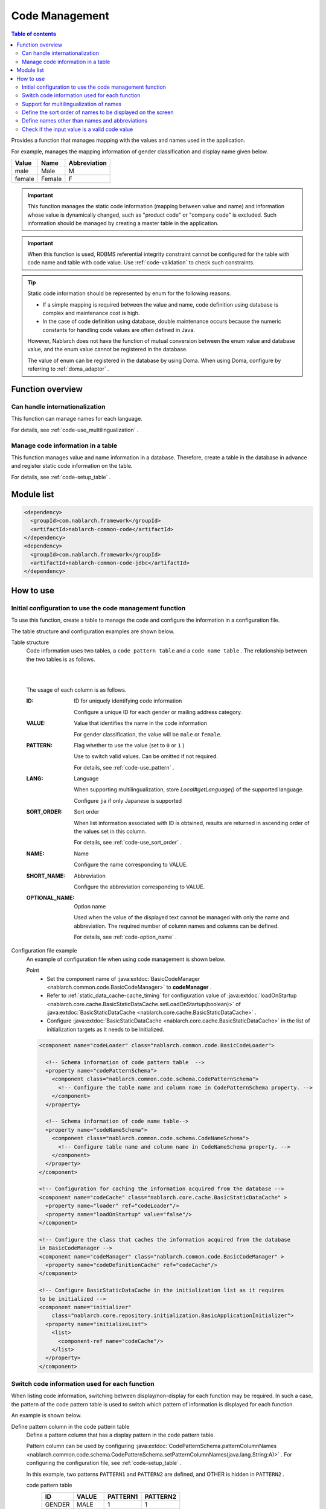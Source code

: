 .. _code:

Code Management
==================================================

.. contents:: Table of contents
  :depth: 3
  :local:

Provides a function that manages mapping with the values and names used in the application.

For example, manages the mapping information of gender classification and display name given below.

=======   ======== =============
Value      Name     Abbreviation
=======   ======== =============
male      Male     M
female    Female     F
=======   ======== =============


.. important::

  This function manages the static code information (mapping between value and name) and information whose value is dynamically changed, \
  such as "product code" or "company code" is excluded. Such information should be managed by creating a master table in the application.



.. important::

  When this function is used, RDBMS referential integrity constraint cannot be configured for the table with code name and table with code value. 
  Use  :ref:`code-validation`  to check such constraints.


.. tip::

  Static code information should be represented by enum for the following reasons.

  * If a simple mapping is required between the value and name, code definition using database is complex and maintenance cost is high.
  * In the case of code definition using database, double maintenance occurs because the numeric constants for handling code values are often defined in Java.

  However, Nablarch does not have the function of mutual conversion between the enum value and database value, and the enum value cannot be registered in the database.

  The value of enum can be registered in the database by using Doma. 
  When using Doma, configure by referring to  :ref:`doma_adaptor` .


Function overview
--------------------------------------------------
Can handle internationalization
~~~~~~~~~~~~~~~~~~~~~~~~~~~~~~~~~~~~~~~~~~~~~~~~~~
This function can manage names for each language.

For details, see  :ref:`code-use_multilingualization` .

.. _code-table:

Manage code information in a table
~~~~~~~~~~~~~~~~~~~~~~~~~~~~~~~~~~~~~~~~~~~~~~~~~~
This function manages value and name information in a database. 
Therefore, create a table in the database in advance and register static code information on the table.

For details, see  :ref:`code-setup_table` .

Module list
---------------------------------------------------------------------
.. code-block:: xml

  <dependency>
    <groupId>com.nablarch.framework</groupId>
    <artifactId>nablarch-common-code</artifactId>
  </dependency>
  <dependency>
    <groupId>com.nablarch.framework</groupId>
    <artifactId>nablarch-common-code-jdbc</artifactId>
  </dependency>

How to use
--------------------------------------------------

.. _code-setup_table:

Initial configuration to use the code management function
~~~~~~~~~~~~~~~~~~~~~~~~~~~~~~~~~~~~~~~~~~~~~~~~~~~~~~~~~~~~~~~~
To use this function, create a table to manage the code and configure the information in a configuration file.

The table structure and configuration examples are shown below.

Table structure
  Code information uses two tables, a  ``code pattern table`` and a ``code name table`` . 
  The relationship between the two tables is as follows.

  .. image:: images/code/code_table.png

  |
  |

  The usage of each column is as follows.

  :ID:            ID for uniquely identifying code information

                  Configure a unique ID for each gender or mailing address category.

  :VALUE:         Value that identifies the name in the code information

                  For gender classification, the value will be ``male``  or ``female``.

  :PATTERN:       Flag whether to use the value (set to ``0`` or ``1`` )

                  Use to switch valid values. Can be omitted if not required.

                  For details, see  :ref:`code-use_pattern` .

  :LANG:          Language

                  When supporting multilingualization, store  *Local#getLanguage()*  of the supported language.

                  Configure ``ja`` if only Japanese is supported

  :SORT_ORDER:    Sort order

                  When list information associated with ID is obtained, results are returned in ascending order of the values set in this column.

                  For details, see  :ref:`code-use_sort_order` .

  :NAME:          Name
  
                  Configure the name corresponding to VALUE.

  :SHORT_NAME:    Abbreviation

                  Configure the abbreviation corresponding to VALUE.

  :OPTIONAL_NAME: Option name

                  Used when the value of the displayed text cannot be managed with only the name and abbreviation. 
                  The required number of column names and columns can be defined.

                  For details, see  :ref:`code-option_name` .
                

Configuration file example
  An example of configuration file when using code management is shown below.

  Point
    * Set the component name of  :java:extdoc:`BasicCodeManager <nablarch.common.code.BasicCodeManager>`  to  **codeManager** .    
    * Refer to  :ref:`static_data_cache-cache_timing`  for configuration value of :java:extdoc:`loadOnStartup <nablarch.core.cache.BasicStaticDataCache.setLoadOnStartup(boolean)>` of  :java:extdoc:`BasicStaticDataCache <nablarch.core.cache.BasicStaticDataCache>` .
    * Configure :java:extdoc:`BasicStaticDataCache <nablarch.core.cache.BasicStaticDataCache>`  in the list of initialization targets as it needs to be initialized.

  .. code-block:: xml

    <component name="codeLoader" class="nablarch.common.code.BasicCodeLoader">

      <!-- Schema information of code pattern table  -->
      <property name="codePatternSchema">
        <component class="nablarch.common.code.schema.CodePatternSchema">
          <!-- Configure the table name and column name in CodePatternSchema property. -->
        </component>
      </property>

      <!-- Schema information of code name table-->
      <property name="codeNameSchema">
        <component class="nablarch.common.code.schema.CodeNameSchema">
          <!-- Configure table name and column name in CodeNameSchema property. -->
        </component>
      </property>
    </component>

    <!-- Configuration for caching the information acquired from the database -->
    <component name="codeCache" class="nablarch.core.cache.BasicStaticDataCache" >
      <property name="loader" ref="codeLoader"/>
      <property name="loadOnStartup" value="false"/>
    </component>

    <!-- Configure the class that caches the information acquired from the database
    in BasicCodeManager -->
    <component name="codeManager" class="nablarch.common.code.BasicCodeManager" >
      <property name="codeDefinitionCache" ref="codeCache"/>
    </component>

    <!-- Configure BasicStaticDataCache in the initialization list as it requires
    to be initialized -->
    <component name="initializer"
        class="nablarch.core.repository.initialization.BasicApplicationInitializer">
      <property name="initializeList">
        <list>
          <component-ref name="codeCache"/>
        </list>
      </property>
    </component>
    

.. _code-use_pattern:

Switch code information used for each function
~~~~~~~~~~~~~~~~~~~~~~~~~~~~~~~~~~~~~~~~~~~~~~~~~~
When listing code information, switching between display/non-display for each function may be required. 
In such a case, the pattern of the code pattern table is used to switch which pattern of information is displayed for each function.


An example is shown below.

Define pattern column in the code pattern table
  Define a pattern column that has a display pattern in the code pattern table.

  Pattern column can be used by configuring  :java:extdoc:`CodePatternSchema.patternColumnNames <nablarch.common.code.schema.CodePatternSchema.setPatternColumnNames(java.lang.String:A)>` . 
  For configuring the configuration file, see  :ref:`code-setup_table` .

  In this example, two patterns ``PATTERN1`` and ``PATTERN2`` are defined, 
  and OTHER is hidden in ``PATTERN2`` .

  code pattern table
    ======= =========   ========  ===========
    ID      VALUE       PATTERN1  PATTERN2
    ======= =========   ========  ===========
    GENDER  MALE        1         1
    GENDER  FEMALE      1         1
    GENDER  OTHER       1         0
    ======= =========   ========  ===========

  code name table
    ======= ========= ====  ==========  ==========  ===========
    ID      VALUE     LANG  SORT_ORDER  NAME        SHORT_NAME
    ======= ========= ====  ==========  ==========  ===========
    GENDER  MALE      ja    1           男性        男
    GENDER  FEMALE    ja    2           女性        女
    GENDER  OTHER     ja    3           その他      他
    ======= ========= ====  ==========  ==========  ===========

Specify the pattern and acquire the code information
   :java:extdoc:`CodeUtil <nablarch.common.code.CodeUtil>`  is used to acquire the code name.

  When using a pattern, specify which pattern to use with a character string. 
  This value must exactly match the column name configured in the configuration file with  :ref:`code-setup_table` .


  .. code-block:: java


    // Acquire the PATTER1 list.
    // [MALE, FEMALE, OTHER] can be acquired.
    List<String> pattern1 = CodeUtil.getValues("GENDER", "PATTERN1");

    // Acquire PATTER2 list.
    // [MALE, FEMALE] can be acquired.
    List<String> pattern2 = CodeUtil.getValues("GENDER", "PATTERN2");

Specify the pattern on the screen (JSP) and acquire the code information
  When a custom tag library that acquires code information is used, only the information of that pattern is displayed by specifying a pattern.

  For details on how to use the custom tag library, refer to the following.

  * :ref:`tag-code_input_output`

  Specify PATTERN2 in `pattern`  attribute as shown below.

  .. code-block:: jsp

    <n:codeSelect name="form.gender" codeId="GENDER" pattern="PATTERN2" cssClass="form-control" />

  Outputs ``男性(Male)`` and ``女性(Female)`` , which are the targets of PATTERN2.
  
  .. image:: images/code/code_pattern.png


.. _code-use_multilingualization:

Support for multilingualization of names
~~~~~~~~~~~~~~~~~~~~~~~~~~~~~~~~~~~~~~~~~~~~~~~~~~
Prepare data for each supported language in the code name table to support multilingualization of names.

An example is shown below.

Data of code name table
  In this example, 2 languages ``ja`` and ``en`` are supported.

  ======= ========= ====  ==========  ==========  ===========
  ID      VALUE     LANG  SORT_ORDER  NAME        SHORT_NAME
  ======= ========= ====  ==========  ==========  ===========
  GENDER  MALE      ja    1           男性        男
  GENDER  FEMALE    ja    2           女性        女
  GENDER  OTHER     ja    3           その他      他
  GENDER  MALE      en    1           Male        M
  GENDER  FEMALE    en    2           Female      F
  GENDER  OTHER     en    3           Unknown     \-
  ======= ========= ====  ==========  ==========  ===========

Specify the language and get the code information
  The name corresponding to the language can be obtained by specifying the language when acquiring the code name, etc. by using :java:extdoc:`CodeUtil <nablarch.common.code.CodeUtil>` .

  .. code-block:: java

    // Name
    CodeUtil.getName("GENDER", "MALE", Locale.JAPANESE);    // -> 男性
    CodeUtil.getName("GENDER", "MALE", Locale.ENGLISH);     // -> Male

    // Abbreviation
    CodeUtil.getShortName("GENDER", "MALE", Locale.JAPANESE) // -> 男
    CodeUtil.getShortName("GENDER", "MALE", Locale.JAPANESE) // -> M

.. important::

  Note that the custom tag library provided for JSP cannot acquire the value by specifying the language. 
  Refer to :ref:`tag-code_input_output` for details of the language information used by custom tag library.

.. _code-use_sort_order:

Define the sort order of names to be displayed on the screen
~~~~~~~~~~~~~~~~~~~~~~~~~~~~~~~~~~~~~~~~~~~~~~~~~~~~~~~~~~~~~~~~~
The sort order can be defined when displaying the code information in the list box or check box on the screen. 
The sort order can be configured for each language as it may be different for each country.

An example is shown below.

Configure the sort order in SORT_ORDER of code name table
  Configure the sort order in SORT_ORDER column of code name table.

  In this example, displayed in the order ``MALE`` -> ``FEMALE`` -> ``OTHER`` .

  ======= ========= ====  ==========  ==========  ===========
  ID      VALUE     LANG  SORT_ORDER  NAME        SHORT_NAME
  ======= ========= ====  ==========  ==========  ===========
  GENDER  MALE      ja    1           男性        男
  GENDER  FEMALE    ja    2           女性        女
  GENDER  OTHER     ja    3           その他      他
  ======= ========= ====  ==========  ==========  ===========

Screen display example
  When `codeSelect` of the custom tag library is used, 
  it is displayed in the order ``MALE (男性)`` -> ``FEMALE (女性)`` -> ``OTHER (その他)``　as shown below.

  .. image:: images/code/code_sort.png

.. _code-option_name:

Define names other than names and abbreviations
~~~~~~~~~~~~~~~~~~~~~~~~~~~~~~~~~~~~~~~~~~~~~~~~~~
Two types of naming can be used in the default behavior, name and abbreviation.

Depending on the requirements, display names other than these may require to be defined. 
Support such cases by using the option name area.

An example is shown below.
 
Define option name column in the code name table
  Define a column with an optional name in the code name table.

  Pattern column can be used by configuring :java:extdoc:`CodePatternSchema.patternColumnNames <nablarch.common.code.schema.CodePatternSchema.setPatternColumnNames(java.lang.String:A)>` . 
  For configuring the configuration file, see  :ref:`code-setup_table` .

  In this example, two columns are defined as option name columns, ``FORM_NAME`` and ``KANA_NAME`` .

  ======= ========= ====  ==========  ==========  =========== =========== ===========
  ID      VALUE     LANG  SORT_ORDER  NAME        SHORT_NAME  FORM_NAME   KANA_NAME
  ======= ========= ====  ==========  ==========  =========== =========== ===========
  GENDER  MALE      ja    1           おとこ        男          Male        おとこ
  GENDER  FEMALE    ja    2           女性        女          Female      おんな
  GENDER  OTHER     ja    3           その他      他          Other       そのた
  ======= ========= ====  ==========  ==========  =========== =========== ===========


Acquire option name
   :java:extdoc:`CodeUtil <nablarch.common.code.CodeUtil>` is used to acquire option name.

  When acquiring the option name, specify which option name is to be acquired with a string. 
  This value must exactly match the column name configured in the configuration file with :ref:`code-setup_table` .

  .. code-block:: java

    CodeUtil.getOptionalName("GENDER", "MALE", "KANA_NAME") // -> おとこ
    CodeUtil.getOptionalName("GENDER", "FEMALE", "FORM_NAME", Locale.JAPANESE) // -> Female

Display optional name on the screen (JSP)
  When using a custom tag library, the name can be displayed by specifying an optional name.

  For details on how to use the custom tag library, refer to the following.

  * code_select
  * code

  To display the name of KANA_NAME, specify `optionColumnName` as shown below and specify **$OPTIONALNAME$** in  `labelPattern` .

  .. code-block:: jsp

    <n:codeSelect name="form.gender" codeId="GENDER" optionColumnName="KANA_NAME" cssClass="form-control" labelPattern="$OPTIONALNAME$"/>

  The value of KANA_NAME of the option name is displayed.
  
  .. image:: images/code/code_option_name.png

.. _code-validation:

Check if the input value is a valid code value
~~~~~~~~~~~~~~~~~~~~~~~~~~~~~~~~~~~~~~~~~~~~~~~~~~~~~~~~~~~~~~~~~~~~~~
Provide a function to check whether the input value (request parameter sent from the client in the case of a screen) is within the valid range of code. 
Input values can be checked with this function only by configuring the annotation.

An example is shown below.

:ref:`bean_validation`
  To use :ref:`bean_validation` , use the annotation :java:extdoc:`nablarch.common.code.validator.ee.CodeValue`.

  .. code-block:: java

    @CodeValue(codeId = "GENDER")
    private String gender;

:ref:`nablarch_validation`
  To use :ref:`nablarch_validation` , use the annotation  :java:extdoc:`nablarch.common.code.validator.CodeValue`.

  .. code-block:: java

    @CodeValue(codeId = "GENDER")
    public void setGender(String gender) {
      this.gender = gender;
    }

When the value that can be selected is limited by using  :ref:`pattern <code-use_pattern>`  for the input screen, 
it is necessary to check whether the values are valid in the pattern even during validation.

Whether the value is valid in the pattern can be checked by specifying the pattern name in the `pattern` attribute of annotation for validation.


An example is shown below.

.. code-block:: java

  @CodeValue(codeId = "GENDER", pattern = "PATTERN2")
  private String gender;

.. tip::

  When :ref:`Domain validation <bean_validation-domain_validation>`  is used, only one pattern can be specified for one domain. 
  Therefore, to support multiple patterns, a domain corresponding to the pattern is required to be defined.


  However, it is not necessary to define the domains corresponding to all patterns, only the domains required for validation need to be defined.

  An example is shown below.

  .. code-block:: java

    public class SampleDomainBean {

      // Domain for PATTERN1
      @CodeValue(codeId = "FLOW_STATUS", pattern = "PATTERN1")
      String flowStatusGeneral;

      // Domain for PATTERN2
      @CodeValue(codeId = "FLOW_STATUS", pattern = "PATTERN2")
      String flowStatusGuest;

    }



